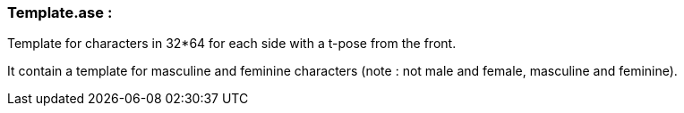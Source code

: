 === Template.ase : 

Template for characters in 32*64 for each side with a t-pose from the front.

It contain a template for masculine and feminine characters (note : not male and female, masculine and feminine).

